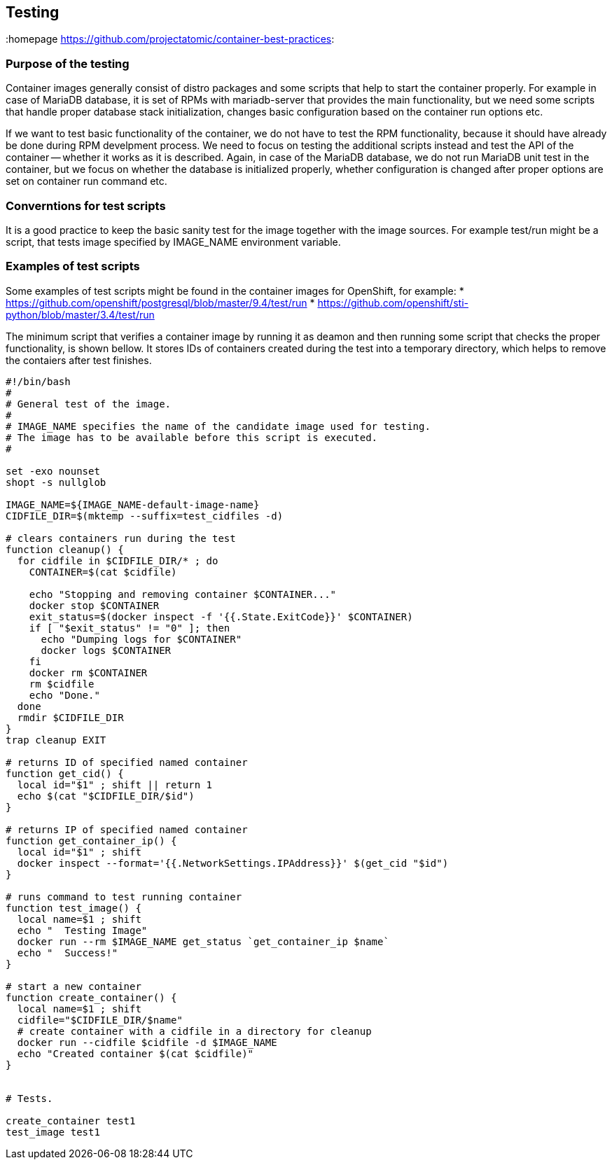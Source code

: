 // vim: set syntax=asciidoc:
[[Testing]]
== Testing
:data-uri:
:toc:
:toclevels 4:
:homepage https://github.com/projectatomic/container-best-practices:

=== Purpose of the testing

Container images generally consist of distro packages and some scripts that help to start the container properly. For example in case of MariaDB database, it is set of RPMs with mariadb-server that provides the main functionality, but we need some scripts that handle proper database stack initialization, changes basic configuration based on the container run options etc.

If we want to test basic functionality of the container, we do not have to test the RPM functionality, because it should have already be done during RPM develpment process. We need to focus on testing the additional scripts instead and test the API of the container -- whether it works as it is described. Again, in case of the MariaDB database, we do not run MariaDB unit test in the container, but we focus on whether the database is initialized properly, whether configuration is changed after proper options are set on container run command etc.

=== Converntions for test scripts

It is a good practice to keep the basic sanity test for the image together with the image sources. For example test/run might be a script, that tests image specified by IMAGE_NAME environment variable.

=== Examples of test scripts

Some examples of test scripts might be found in the container images for OpenShift, for example:
* https://github.com/openshift/postgresql/blob/master/9.4/test/run
* https://github.com/openshift/sti-python/blob/master/3.4/test/run

The minimum script that verifies a container image by running it as deamon and then running some script that checks the proper functionality, is shown bellow. It stores IDs of containers created during the test into a temporary directory, which helps to remove the contaiers after test finishes.

[source,bash]
----
#!/bin/bash
#
# General test of the image.
#
# IMAGE_NAME specifies the name of the candidate image used for testing.
# The image has to be available before this script is executed.
#

set -exo nounset
shopt -s nullglob

IMAGE_NAME=${IMAGE_NAME-default-image-name}
CIDFILE_DIR=$(mktemp --suffix=test_cidfiles -d)

# clears containers run during the test
function cleanup() {
  for cidfile in $CIDFILE_DIR/* ; do
    CONTAINER=$(cat $cidfile)

    echo "Stopping and removing container $CONTAINER..."
    docker stop $CONTAINER
    exit_status=$(docker inspect -f '{{.State.ExitCode}}' $CONTAINER)
    if [ "$exit_status" != "0" ]; then
      echo "Dumping logs for $CONTAINER"
      docker logs $CONTAINER
    fi
    docker rm $CONTAINER
    rm $cidfile
    echo "Done."
  done
  rmdir $CIDFILE_DIR
}
trap cleanup EXIT

# returns ID of specified named container
function get_cid() {
  local id="$1" ; shift || return 1
  echo $(cat "$CIDFILE_DIR/$id")
}

# returns IP of specified named container
function get_container_ip() {
  local id="$1" ; shift
  docker inspect --format='{{.NetworkSettings.IPAddress}}' $(get_cid "$id")
}

# runs command to test running container
function test_image() {
  local name=$1 ; shift
  echo "  Testing Image"
  docker run --rm $IMAGE_NAME get_status `get_container_ip $name`
  echo "  Success!"
}

# start a new container
function create_container() {
  local name=$1 ; shift
  cidfile="$CIDFILE_DIR/$name"
  # create container with a cidfile in a directory for cleanup
  docker run --cidfile $cidfile -d $IMAGE_NAME
  echo "Created container $(cat $cidfile)"
}


# Tests.

create_container test1
test_image test1
----
